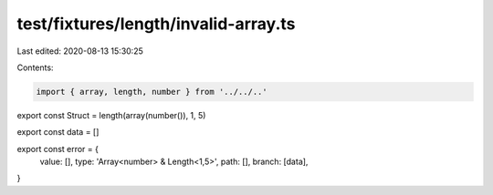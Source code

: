 test/fixtures/length/invalid-array.ts
=====================================

Last edited: 2020-08-13 15:30:25

Contents:

.. code-block:: ts

    import { array, length, number } from '../../..'

export const Struct = length(array(number()), 1, 5)

export const data = []

export const error = {
  value: [],
  type: 'Array<number> & Length<1,5>',
  path: [],
  branch: [data],
}


